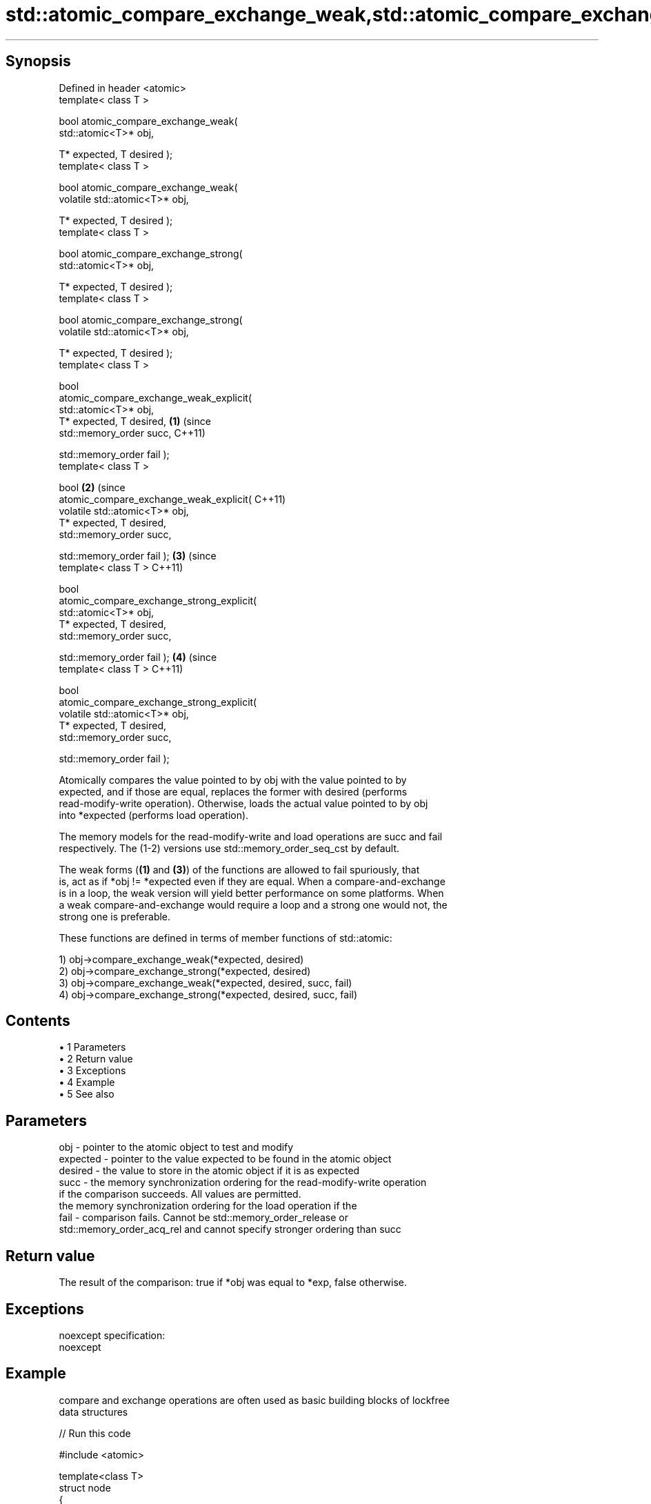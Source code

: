 .TH std::atomic_compare_exchange_weak,std::atomic_compare_exchange_strong, 3 "Apr 19 2014" "1.0.0" "C++ Standard Libary"
.SH Synopsis

   Defined in header <atomic>
   template< class T >

   bool atomic_compare_exchange_weak(
   std::atomic<T>* obj,

   T* expected, T desired );
   template< class T >

   bool atomic_compare_exchange_weak(
   volatile std::atomic<T>* obj,

   T* expected, T desired );
   template< class T >

   bool atomic_compare_exchange_strong(
   std::atomic<T>* obj,

   T* expected, T desired );
   template< class T >

   bool atomic_compare_exchange_strong(
   volatile std::atomic<T>* obj,

   T* expected, T desired );
   template< class T >

   bool
   atomic_compare_exchange_weak_explicit(
   std::atomic<T>* obj,
   T* expected, T desired,                  \fB(1)\fP (since
   std::memory_order succ,                      C++11)

   std::memory_order fail );
   template< class T >

   bool                                                \fB(2)\fP (since
   atomic_compare_exchange_weak_explicit(                  C++11)
   volatile std::atomic<T>* obj,
   T* expected, T desired,
   std::memory_order succ,

   std::memory_order fail );                                      \fB(3)\fP (since
   template< class T >                                                C++11)

   bool
   atomic_compare_exchange_strong_explicit(
   std::atomic<T>* obj,
   T* expected, T desired,
   std::memory_order succ,

   std::memory_order fail );                                                 \fB(4)\fP (since
   template< class T >                                                           C++11)

   bool
   atomic_compare_exchange_strong_explicit(
   volatile std::atomic<T>* obj,
   T* expected, T desired,
   std::memory_order succ,

   std::memory_order fail );

   Atomically compares the value pointed to by obj with the value pointed to by
   expected, and if those are equal, replaces the former with desired (performs
   read-modify-write operation). Otherwise, loads the actual value pointed to by obj
   into *expected (performs load operation).

   The memory models for the read-modify-write and load operations are succ and fail
   respectively. The (1-2) versions use std::memory_order_seq_cst by default.

   The weak forms (\fB(1)\fP and \fB(3)\fP) of the functions are allowed to fail spuriously, that
   is, act as if *obj != *expected even if they are equal. When a compare-and-exchange
   is in a loop, the weak version will yield better performance on some platforms. When
   a weak compare-and-exchange would require a loop and a strong one would not, the
   strong one is preferable.

   These functions are defined in terms of member functions of std::atomic:

   1) obj->compare_exchange_weak(*expected, desired)
   2) obj->compare_exchange_strong(*expected, desired)
   3) obj->compare_exchange_weak(*expected, desired, succ, fail)
   4) obj->compare_exchange_strong(*expected, desired, succ, fail)

.SH Contents

     • 1 Parameters
     • 2 Return value
     • 3 Exceptions
     • 4 Example
     • 5 See also

.SH Parameters

   obj      - pointer to the atomic object to test and modify
   expected - pointer to the value expected to be found in the atomic object
   desired  - the value to store in the atomic object if it is as expected
   succ     - the memory synchronization ordering for the read-modify-write operation
              if the comparison succeeds. All values are permitted.
              the memory synchronization ordering for the load operation if the
   fail     - comparison fails. Cannot be std::memory_order_release or
              std::memory_order_acq_rel and cannot specify stronger ordering than succ

.SH Return value

   The result of the comparison: true if *obj was equal to *exp, false otherwise.

.SH Exceptions

   noexcept specification:
   noexcept

.SH Example

   compare and exchange operations are often used as basic building blocks of lockfree
   data structures

   
// Run this code

 #include <atomic>

 template<class T>
 struct node
 {
     T data;
     node* next;
     node(const T& data) : data(data), next(nullptr) {}
 };

 template<class T>
 class stack
 {
     std::atomic<node<T>*> head;
  public:
     void push(const T& data)
     {
         node<T>* new_node = new node<T>(data);

         // put the current value of head into new_node->next
         new_node->next = head.load(std::memory_order_relaxed);

         // now make new_node the new head, but if the head
         // is no longer what's stored in new_node->next
         // (some other thread must have inserted a node just now)
         // then put that new head into new_node->next and try again
         while(!std::atomic_compare_exchange_weak_explicit(
                                 &head,
                                 &new_node->next,
                                 new_node,
                                 std::memory_order_release,
                                 std::memory_order_relaxed))
                 ; // the body of the loop is empty
     }
 };

 int main()
 {
     stack<int> s;
     s.push(1);
     s.push(2);
     s.push(3);
 }

.SH See also

                                                        atomically compares the value
                                                        of the atomic object with
   compare_exchange_weak                                non-atomic argument and
   compare_exchange_strong                              performs atomic exchange if
                                                        equal or atomic load if not
                                                        \fI\fI(public member\fP function of\fP
                                                        std::atomic)
   atomic_exchange                                      atomically replaces the value
   atomic_exchange_explicit                             of the atomic object with
   \fI(C++11)\fP                                              non-atomic argument and returns
   \fI(C++11)\fP                                              the old value of the atomic
                                                        \fI(function template)\fP
   std::atomic_compare_exchange_weak(std::shared_ptr)   specializes atomic operations
   std::atomic_compare_exchange_strong(std::shared_ptr) for std::shared_ptr
                                                        \fI(function template)\fP
   C documentation for
   atomic_compare_exchange,
   atomic_compare_exchange_explicit
